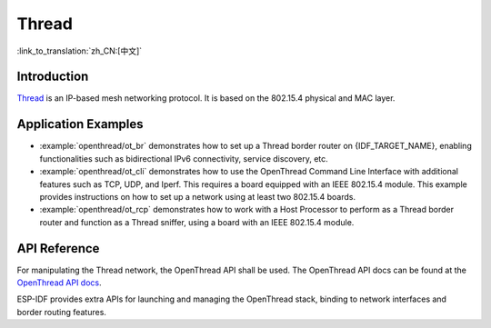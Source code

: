 Thread
==========

:link_to_translation:`zh_CN:[中文]`

Introduction
------------

`Thread <https://www.threadgroup.org>`_ is an IP-based mesh networking protocol. It is based on the 802.15.4 physical and MAC layer.

Application Examples
--------------------

- :example:`openthread/ot_br` demonstrates how to set up a Thread border router on {IDF_TARGET_NAME}, enabling functionalities such as bidirectional IPv6 connectivity, service discovery, etc.

- :example:`openthread/ot_cli` demonstrates how to use the OpenThread Command Line Interface with additional features such as TCP, UDP, and Iperf. This requires a board equipped with an IEEE 802.15.4 module. This example provides instructions on how to set up a network using at least two 802.15.4 boards.

- :example:`openthread/ot_rcp` demonstrates how to work with a Host Processor to perform as a Thread border router and function as a Thread sniffer, using a board with an IEEE 802.15.4 module.

API Reference
-------------

For manipulating the Thread network, the OpenThread API shall be used. The OpenThread API docs can be found at the `OpenThread API docs <https://openthread.io/reference>`_.

ESP-IDF provides extra APIs for launching and managing the OpenThread stack, binding to network interfaces and border routing features.

.. include-build-file:: inc/esp_openthread.inc
.. include-build-file:: inc/esp_openthread_types.inc
.. include-build-file:: inc/esp_openthread_lock.inc
.. include-build-file:: inc/esp_openthread_netif_glue.inc
.. include-build-file:: inc/esp_openthread_border_router.inc
